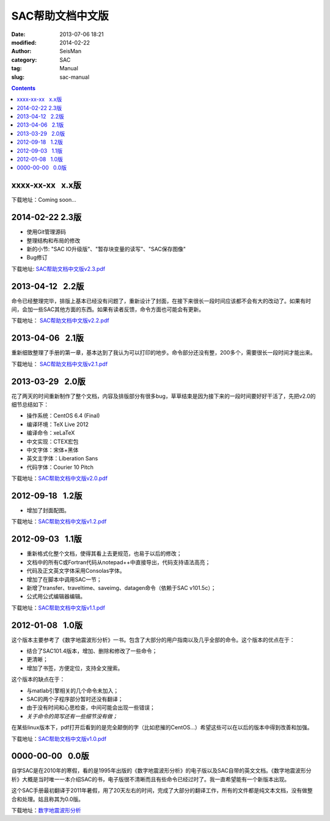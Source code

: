 SAC帮助文档中文版
#################

:date: 2013-07-06 18:21
:modified: 2014-02-22
:author: SeisMan
:category: SAC
:tag: Manual
:slug: sac-manual

.. contents::

xxxx-xx-xx   x.x版
==================

下载地址：Coming soon...

2014-02-22   2.3版
==================

- 使用Git管理源码
- 整理结构和布局的修改
- 新的小节: "SAC IO升级版"、"暂存块变量的读写"、"SAC保存图像"
- Bug修订

下载地址: `SAC帮助文档中文版v2.3.pdf <http://pan.baidu.com/s/1o6kBdnO>`_

2013-04-12   2.2版
==================

命令已经整理完毕，排版上基本已经没有问题了，重新设计了封面，在接下来很长一段时间应该都不会有大的改动了。如果有时间，会加一些SAC其他方面的东西。如果有读者反馈，命令方面也可能会有更新。

下载地址： `SAC帮助文档中文版v2.2.pdf <http://pan.baidu.com/share/link?shareid=718423145&uk=19892171>`_  

2013-04-06   2.1版
==================

重新细致整理了手册的第一章，基本达到了我认为可以打印的地步。命令部分还没有整，200多个，需要很长一段时间才能出来。

下载地址： `SAC帮助文档中文版v2.1.pdf <http://pan.baidu.com/share/link?shareid=707884920&uk=19892171>`_   

2013-03-29   2.0版
==================

花了两天的时间重新制作了整个文档，内容及排版部分有很多bug，草草结束是因为接下来的一段时间要好好干活了，先把v2.0的细节总结如下：

-  操作系统：CentOS 6.4 (Final)
-  编译环境：TeX Live 2012
-  编译命令：xeLaTeX
-  中文实现：CTEX宏包
-  中文字体：宋体+黑体
-  英文主字体：Liberation Sans
-  代码字体：Courier 10 Pitch

下载地址：\ `SAC帮助文档中文版v2.0.pdf <http://pan.baidu.com/share/link?shareid=692702403&uk=19892171>`_

2012-09-18   1.2版
==================

-  增加了封面配图。

下载地址：\ `SAC帮助文档中文版v1.2.pdf <http://pan.baidu.com/share/link?shareid=678805242&uk=19892171>`_

2012-09-03   1.1版
==================

-  重新格式化整个文档，使得其看上去更规范，也易于以后的修改；
-  文档中的所有C或Fortran代码从notepad++中直接导出，代码支持语法高亮；
-  代码及正文英文字体采用Consolas字体。
-  增加了在脚本中调用SAC一节；
-  新增了transfer、traveltime、saveimg、datagen命令（依赖于SAC v101.5c）；
-  公式用公式编辑器编辑。

下载地址：\ `SAC帮助文档中文版v1.1.pdf <http://pan.baidu.com/share/link?shareid=665878684&uk=19892171>`_

2012-01-08   1.0版
==================

这个版本主要参考了《数字地震波形分析》一书。包含了大部分的用户指南以及几乎全部的命令。这个版本的优点在于：

-  结合了SAC101.4版本，增加、删除和修改了一些命令；
-  更清晰；
-  增加了书签，方便定位，支持全文搜索。

这个版本的缺点在于：

-  与matlab引擎相关的几个命令未加入；
-  SAC的两个子程序部分暂时还没有翻译；
-  由于没有时间和心思检查，中间可能会出现一些错误；
-  *关于命令的简写还有一些细节没有做；*

在某些linux版本下，pdf打开后看到的是完全颠倒的字（比如悲摧的CentOS...）希望这些可以在以后的版本中得到改善和加强。

下载地址：\ `SAC帮助文档中文版v1.0.pdf <http://pan.baidu.com/share/link?shareid=663854091&uk=19892171>`_

0000-00-00   0.0版
==================

自学SAC是在2010年的寒假，看的是1995年出版的《数字地震波形分析》的电子版以及SAC自带的英文文档。《数字地震波形分析》大概是当时唯一一本介绍SAC的书，电子版很不清晰而且有些命令已经过时了。我一直希望能有一个新版本出现。

这个SAC手册最初翻译于2011年暑假，用了20天左右的时间，完成了大部分的翻译工作，所有的文件都是纯文本文档，没有做整合和处理。姑且称其为0.0版。

下载地址：\ `数字地震波形分析 <http://pan.baidu.com/share/link?shareid=628732302&uk=19892171>`_
